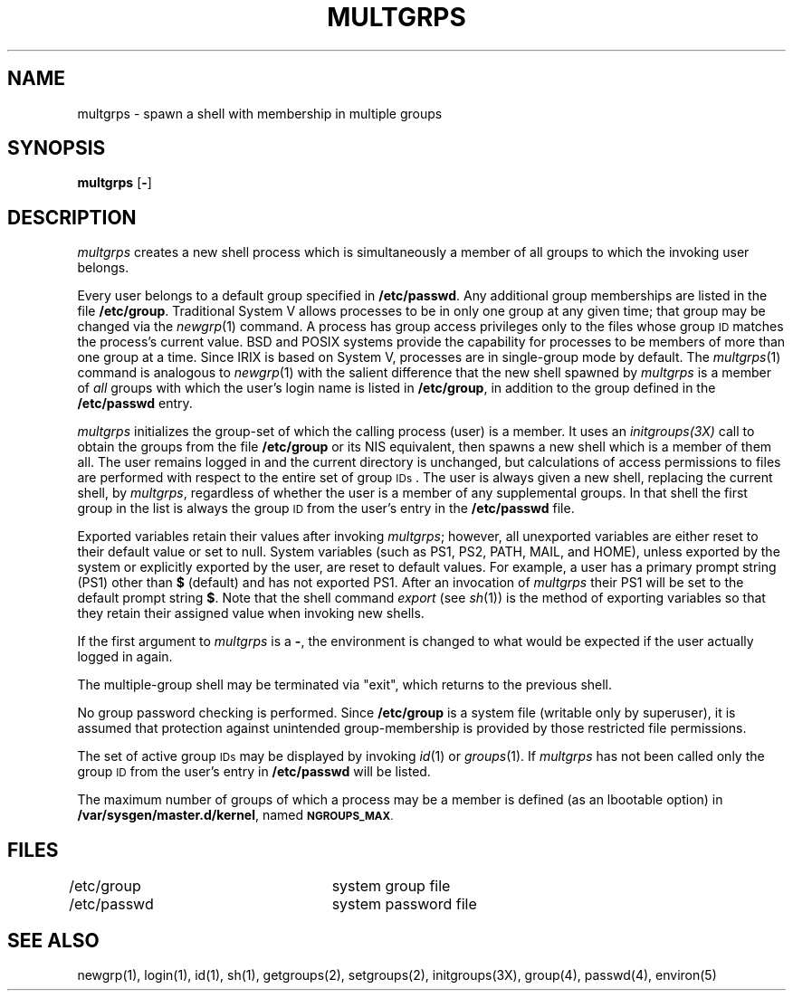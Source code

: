 '\"macro stdmacro
.TH MULTGRPS 1
.SH NAME
multgrps \- spawn a shell with membership in multiple groups
.SH SYNOPSIS
.B multgrps
.RB [ \|\-\| ]
.SH DESCRIPTION
.PP
.I multgrps
creates a new shell process which is simultaneously a member of all groups
to which the invoking user belongs.
.PP
Every user belongs to a default group specified in \f3/etc/passwd\fP.
Any additional group memberships are listed in the file
\f3/etc/group\fP.  Traditional System V allows processes to be in only
one group at any given time; that group may be changed via the 
.IR newgrp (1)
command.  A process has group access privileges only to the files 
whose group
.SM ID
matches the process's current value.
BSD and POSIX systems provide the capability for processes to
be members of more than one group at a time.
Since IRIX is based on System V, processes are in single-group mode by
default.
The
.IR multgrps (1)
command is analogous to
.IR newgrp (1)
with the salient difference that the new shell spawned by
.IR multgrps
is a member of 
.IR all
groups with which the user's login name is listed in
.BR /etc/group ,
in addition to the group defined in the \f3/etc/passwd\fP entry.
.PP
.I multgrps\^
initializes the group-set of which the calling process (user)
is a member.  It uses an
.IR initgroups(3X)
call to obtain the groups from the file
.BR /etc/group
or its NIS equivalent, then spawns a new shell which 
is a member of them all.
The user remains logged in and the current directory is unchanged,
but calculations of access permissions to files are
performed with respect to the
entire set of group
.SM IDs\*S.
The user is always given a new shell, replacing the current shell,
by
.IR multgrps ,
regardless of whether the user is a member of any supplemental
groups.  In that
shell the first group in the list is always the group 
.SM ID
from the user's entry in the
.BR /etc/passwd
file.
.PP
Exported variables retain their values after invoking
.IR multgrps ;
however, all unexported variables are either reset to their
default value or set to null.
System variables (such as PS1, PS2, PATH, MAIL, and HOME),
unless exported by the system
or explicitly exported by
the user, are reset to default values.
For example, a user has a primary prompt string (PS1) other
than \f3$\fP (default) and has not exported PS1.
After an invocation of
.I multgrps
their PS1 will be set to the default prompt string \f3$\fP.
Note that the shell command
.I export
(see \f2sh\fP(1))
is the method of exporting variables so
that they retain their assigned value when invoking new shells.
.PP
If the first argument to
.I multgrps
is a
.BR \- ,
the environment is changed to what would be expected if the
user actually logged in again.
.PP
The multiple-group shell may be terminated via "exit", which returns
to the previous shell.
.PP
No group password checking is performed.  Since
.BR /etc/group
is a system file (writable only by superuser), it is assumed that
protection against unintended group-membership is provided by
those restricted file permissions.
.PP
The set of active group
.SM IDs\*S
may be displayed by invoking 
.IR id (1)
or 
.IR groups (1).
If
.I multgrps
has not been called only the group 
.SM ID
from the user's entry in
.BR /etc/passwd
will be listed.
.PP
The maximum number of groups of which a process may
be a member is defined (as an lbootable option) in
\f3/var/sysgen/master.d/kernel\fP, named
.SM
.BR NGROUPS_MAX .
.SH FILES
/etc/group		system group file
.br
/etc/passwd		system password file
.SH SEE ALSO
newgrp(1), login(1), id(1), sh(1),
getgroups(2), setgroups(2), initgroups(3X), group(4), passwd(4), environ(5)
